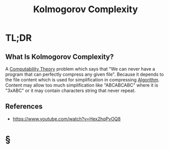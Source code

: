 #+TITLE: Kolmogorov Complexity
#+STARTUP: overview
#+ROAM_ALIAS: "Kolmogorov Complexity"
#+ROAM_TAGS: concept
#+CREATED: [2021-06-04 Cum]
#+LAST_MODIFIED: [2021-06-04 Cum 18:33]

* TL;DR
** What Is Kolmogorov Complexity?
:PROPERTIES:
:ID:       9b8ca573-ca8b-4220-8775-9407f0db4790
:END:
A [[file:20210604141054-concept.org][Computability Theory]] problem which says that "We can never have a program that can perfectly compress any given file". Because it depends to the file content which is used for simplification in compressing [[file:20210604183802-concept.org][Algorithm]]. Content may allow too much simplification like "ABCABCABC" where it is "3xABC" or it may contain characters string that never repeat.
# ** Why Is Kolmogorov Complexity Important?
# ** When To Use Kolmogorov Complexity?
# ** How To Use Kolmogorov Complexity?
# ** Examples of Kolmogorov Complexity
# ** Founder(s) of Kolmogorov Complexity
** References
+ https://www.youtube.com/watch?v=Hex2hqPvOQ8

* §
# ** MOC
# ** Claim
# ** Anecdote
# *** Story
# *** Stat
# *** Study
# *** Chart
# ** Name
# *** Place
# *** People
# *** Event
# *** Date
# ** Tip
# ** Howto
